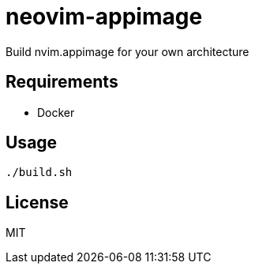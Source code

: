 = neovim-appimage

Build nvim.appimage for your own architecture

== Requirements

* Docker

== Usage

----
./build.sh
----

== License

MIT

